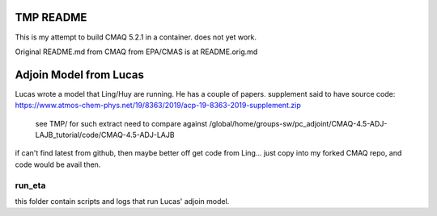 TMP README
~~~~~~~~~~

This is my attempt to build CMAQ 5.2.1 in a container.
does not yet work.


Original README.md from CMAQ from EPA/CMAS is at README.orig.md


Adjoin Model from Lucas
~~~~~~~~~~~~~~~~~~~~~~~

Lucas wrote a model that Ling/Huy are running.  He has a couple of papers.
supplement said to have source code:
https://www.atmos-chem-phys.net/19/8363/2019/acp-19-8363-2019-supplement.zip
	see TMP/ for such extract
	need to compare against /global/home/groups-sw/pc_adjoint/CMAQ-4.5-ADJ-LAJB_tutorial/code/CMAQ-4.5-ADJ-LAJB

if can't find latest from github, then maybe better off get code from Ling...
just copy into my forked CMAQ repo, and code would be avail then.



run_eta
=======

this folder contain scripts and logs that run Lucas' adjoin model.

